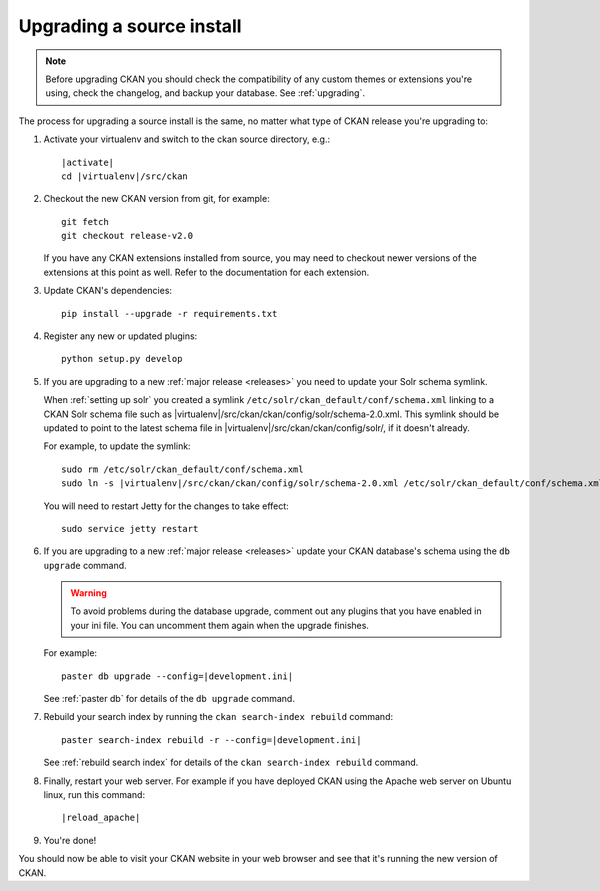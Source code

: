 ==========================
Upgrading a source install
==========================

.. note::

   Before upgrading CKAN you should check the compatibility of any custom
   themes or extensions you're using, check the changelog, and backup your
   database. See :ref:`upgrading`.

The process for upgrading a source install is the same, no matter what type of
CKAN release you're upgrading to:

#. Activate your virtualenv and switch to the ckan source directory, e.g.:

   .. parsed-literal::

    |activate|
    cd |virtualenv|/src/ckan

#. Checkout the new CKAN version from git, for example::

    git fetch
    git checkout release-v2.0

   If you have any CKAN extensions installed from source, you may need to
   checkout newer versions of the extensions at this point as well. Refer to
   the documentation for each extension.

#. Update CKAN's dependencies:

   .. versionchanged:: 2.1
      In CKAN 2.0 and earlier the requirements file was called
      ``pip-requirements.txt``, not ``requirements.txt`` as below.

   ::

     pip install --upgrade -r requirements.txt

#. Register any new or updated plugins:

   ::

     python setup.py develop

#. If you are upgrading to a new :ref:`major release <releases>` you need to
   update your Solr schema symlink.

   When :ref:`setting up solr` you created a symlink
   ``/etc/solr/ckan_default/conf/schema.xml`` linking to a CKAN Solr schema
   file such as
   |virtualenv|/src/ckan/ckan/config/solr/schema-2.0.xml. This symlink
   should be updated to point to the latest schema file in
   |virtualenv|/src/ckan/ckan/config/solr/, if it doesn't already.

   For example, to update the symlink:

   .. parsed-literal::

     sudo rm /etc/solr/ckan_default/conf/schema.xml
     sudo ln -s |virtualenv|/src/ckan/ckan/config/solr/schema-2.0.xml /etc/solr/ckan_default/conf/schema.xml

   You will need to restart Jetty for the changes to take effect:

   .. parsed-literal::

    sudo service jetty restart

#. If you are upgrading to a new :ref:`major release <releases>` update your
   CKAN database's schema using the ``db upgrade`` command.

   .. warning ::

     To avoid problems during the database upgrade, comment out any plugins
     that you have enabled in your ini file. You can uncomment them again when
     the upgrade finishes.

   For example:

   .. parsed-literal::

    paster db upgrade --config=\ |development.ini|

   See :ref:`paster db` for details of the ``db upgrade``
   command.

#. Rebuild your search index by running the ``ckan search-index rebuild``
   command:

   .. parsed-literal::

    paster search-index rebuild -r --config=\ |development.ini|

   See :ref:`rebuild search index` for details of the
   ``ckan search-index rebuild`` command.

#. Finally, restart your web server. For example if you have deployed CKAN
   using the Apache web server on Ubuntu linux, run this command:

   .. parsed-literal::

    |reload_apache|

#. You're done!

You should now be able to visit your CKAN website in your web browser and see
that it's running the new version of CKAN.

